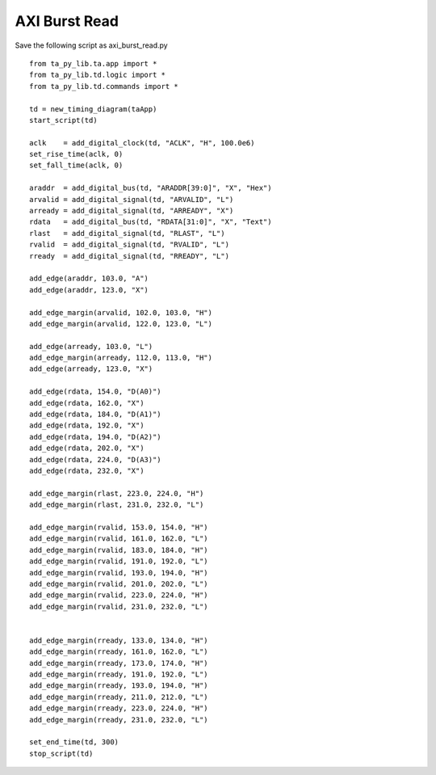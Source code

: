 
AXI Burst Read 
===============

Save the following script as axi_burst_read.py ::

    from ta_py_lib.ta.app import *
    from ta_py_lib.td.logic import *
    from ta_py_lib.td.commands import *
     
    td = new_timing_diagram(taApp)
    start_script(td)
    
    aclk    = add_digital_clock(td, "ACLK", "H", 100.0e6)
    set_rise_time(aclk, 0)
    set_fall_time(aclk, 0)
    
    araddr  = add_digital_bus(td, "ARADDR[39:0]", "X", "Hex")
    arvalid = add_digital_signal(td, "ARVALID", "L")
    arready = add_digital_signal(td, "ARREADY", "X") 
    rdata   = add_digital_bus(td, "RDATA[31:0]", "X", "Text")
    rlast   = add_digital_signal(td, "RLAST", "L") 
    rvalid  = add_digital_signal(td, "RVALID", "L") 
    rready  = add_digital_signal(td, "RREADY", "L") 
    
    add_edge(araddr, 103.0, "A")
    add_edge(araddr, 123.0, "X")
    
    add_edge_margin(arvalid, 102.0, 103.0, "H")
    add_edge_margin(arvalid, 122.0, 123.0, "L")
    
    add_edge(arready, 103.0, "L")
    add_edge_margin(arready, 112.0, 113.0, "H")
    add_edge(arready, 123.0, "X")
    
    add_edge(rdata, 154.0, "D(A0)")
    add_edge(rdata, 162.0, "X")
    add_edge(rdata, 184.0, "D(A1)")
    add_edge(rdata, 192.0, "X")
    add_edge(rdata, 194.0, "D(A2)")
    add_edge(rdata, 202.0, "X")
    add_edge(rdata, 224.0, "D(A3)")
    add_edge(rdata, 232.0, "X")
    
    add_edge_margin(rlast, 223.0, 224.0, "H")
    add_edge_margin(rlast, 231.0, 232.0, "L")
    
    add_edge_margin(rvalid, 153.0, 154.0, "H")
    add_edge_margin(rvalid, 161.0, 162.0, "L")
    add_edge_margin(rvalid, 183.0, 184.0, "H")
    add_edge_margin(rvalid, 191.0, 192.0, "L")
    add_edge_margin(rvalid, 193.0, 194.0, "H")
    add_edge_margin(rvalid, 201.0, 202.0, "L")
    add_edge_margin(rvalid, 223.0, 224.0, "H")
    add_edge_margin(rvalid, 231.0, 232.0, "L")
    
    
    add_edge_margin(rready, 133.0, 134.0, "H")
    add_edge_margin(rready, 161.0, 162.0, "L")
    add_edge_margin(rready, 173.0, 174.0, "H")
    add_edge_margin(rready, 191.0, 192.0, "L")
    add_edge_margin(rready, 193.0, 194.0, "H")
    add_edge_margin(rready, 211.0, 212.0, "L")
    add_edge_margin(rready, 223.0, 224.0, "H")
    add_edge_margin(rready, 231.0, 232.0, "L")
    
    set_end_time(td, 300)
    stop_script(td)


.. image:: images/axi_burst_read.png
   :height: 280 pt
   :width: 640 pt
